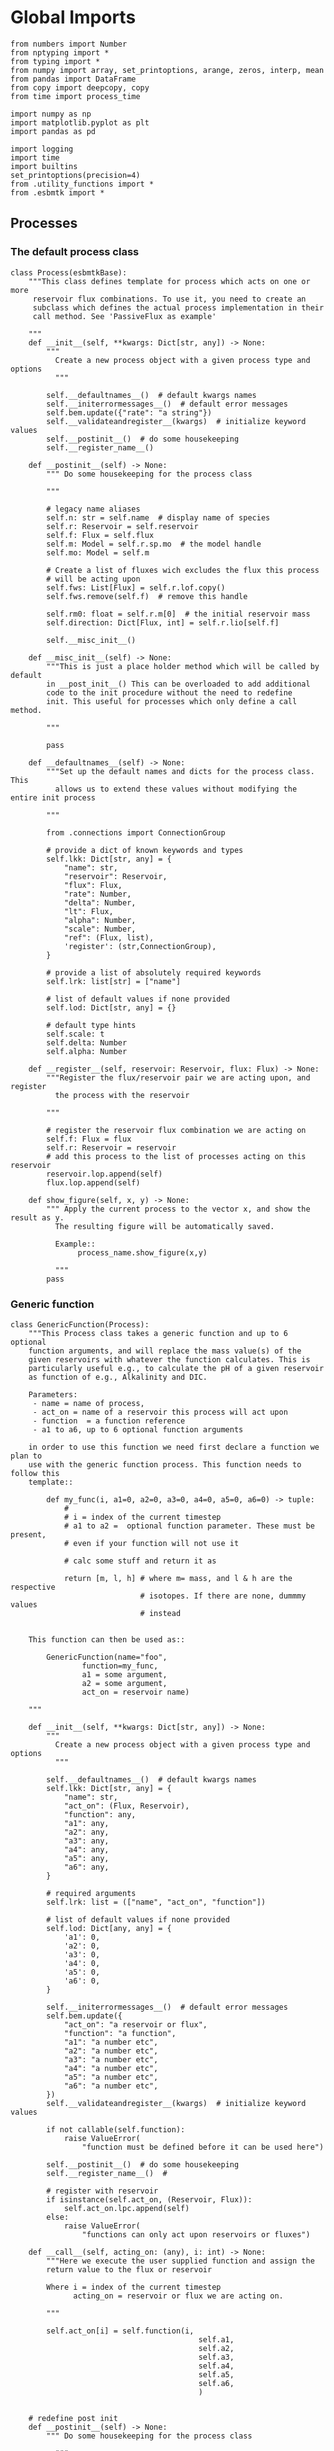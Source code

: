 

* Global Imports
#+BEGIN_SRC ipython :tangle processes.py
from numbers import Number
from nptyping import *
from typing import *
from numpy import array, set_printoptions, arange, zeros, interp, mean
from pandas import DataFrame
from copy import deepcopy, copy
from time import process_time

import numpy as np
import matplotlib.pyplot as plt
import pandas as pd

import logging
import time
import builtins
set_printoptions(precision=4)
from .utility_functions import *
from .esbmtk import *
#+END_SRC


** Processes


*** The default process class 
#+BEGIN_SRC ipython :tangle processes.py
class Process(esbmtkBase):
    """This class defines template for process which acts on one or more
     reservoir flux combinations. To use it, you need to create an
     subclass which defines the actual process implementation in their
     call method. See 'PassiveFlux as example'
    
    """
    def __init__(self, **kwargs: Dict[str, any]) -> None:
        """
          Create a new process object with a given process type and options
          """

        self.__defaultnames__()  # default kwargs names
        self.__initerrormessages__()  # default error messages
        self.bem.update({"rate": "a string"})
        self.__validateandregister__(kwargs)  # initialize keyword values
        self.__postinit__()  # do some housekeeping
        self.__register_name__()

    def __postinit__(self) -> None:
        """ Do some housekeeping for the process class
        
        """

        # legacy name aliases
        self.n: str = self.name  # display name of species
        self.r: Reservoir = self.reservoir
        self.f: Flux = self.flux
        self.m: Model = self.r.sp.mo  # the model handle
        self.mo: Model = self.m

        # Create a list of fluxes wich excludes the flux this process
        # will be acting upon
        self.fws: List[Flux] = self.r.lof.copy()
        self.fws.remove(self.f)  # remove this handle

        self.rm0: float = self.r.m[0]  # the initial reservoir mass
        self.direction: Dict[Flux, int] = self.r.lio[self.f]

        self.__misc_init__()

    def __misc_init__(self) -> None:
        """This is just a place holder method which will be called by default
        in __post_init__() This can be overloaded to add additional
        code to the init procedure without the need to redefine
        init. This useful for processes which only define a call method.

        """
        
        pass

    def __defaultnames__(self) -> None:
        """Set up the default names and dicts for the process class. This
          allows us to extend these values without modifying the entire init process

        """

        from .connections import ConnectionGroup
        
        # provide a dict of known keywords and types
        self.lkk: Dict[str, any] = {
            "name": str,
            "reservoir": Reservoir,
            "flux": Flux,
            "rate": Number,
            "delta": Number,
            "lt": Flux,
            "alpha": Number,
            "scale": Number,
            "ref": (Flux, list),
            'register': (str,ConnectionGroup),
        }

        # provide a list of absolutely required keywords
        self.lrk: list[str] = ["name"]

        # list of default values if none provided
        self.lod: Dict[str, any] = {}

        # default type hints
        self.scale: t
        self.delta: Number
        self.alpha: Number

    def __register__(self, reservoir: Reservoir, flux: Flux) -> None:
        """Register the flux/reservoir pair we are acting upon, and register
          the process with the reservoir
        
        """

        # register the reservoir flux combination we are acting on
        self.f: Flux = flux
        self.r: Reservoir = reservoir
        # add this process to the list of processes acting on this reservoir
        reservoir.lop.append(self)
        flux.lop.append(self)

    def show_figure(self, x, y) -> None:
        """ Apply the current process to the vector x, and show the result as y.
          The resulting figure will be automatically saved.

          Example::
               process_name.show_figure(x,y)
        
          """
        pass
#+END_SRC

*** Generic function

#+BEGIN_SRC ipython  :tangle processes.py
class GenericFunction(Process):
    """This Process class takes a generic function and up to 6 optional
    function arguments, and will replace the mass value(s) of the
    given reservoirs with whatever the function calculates. This is
    particularly useful e.g., to calculate the pH of a given reservoir
    as function of e.g., Alkalinity and DIC.

    Parameters:
     - name = name of process,
     - act_on = name of a reservoir this process will act upon
     - function  = a function reference
     - a1 to a6, up to 6 optional function arguments
    
    in order to use this function we need first declare a function we plan to
    use with the generic function process. This function needs to follow this
    template::

        def my_func(i, a1=0, a2=0, a3=0, a4=0, a5=0, a6=0) -> tuple:
            # 
            # i = index of the current timestep
            # a1 to a2 =  optional function parameter. These must be present, 
            # even if your function will not use it
            
            # calc some stuff and return it as

            return [m, l, h] # where m= mass, and l & h are the respective 
                             # isotopes. If there are none, dummmy values
                             # instead

    
    This function can then be used as::
    
        GenericFunction(name="foo",
                function=my_func,
                a1 = some argument,
                a2 = some argument,
                act_on = reservoir name)
    
    """
    
    def __init__(self, **kwargs: Dict[str, any]) -> None:
        """
          Create a new process object with a given process type and options
          """

        self.__defaultnames__()  # default kwargs names
        self.lkk: Dict[str, any] = {
            "name": str,
            "act_on": (Flux, Reservoir),
            "function": any,
            "a1": any,
            "a2": any,
            "a3": any,
            "a4": any,
            "a5": any,
            "a6": any,
        }

        # required arguments
        self.lrk: list = (["name", "act_on", "function"])

        # list of default values if none provided
        self.lod: Dict[any, any] = {
            'a1': 0,
            'a2': 0,
            'a3': 0,
            'a4': 0,
            'a5': 0,
            'a6': 0,
        }

        self.__initerrormessages__()  # default error messages
        self.bem.update({
            "act_on": "a reservoir or flux",
            "function": "a function",
            "a1": "a number etc",
            "a2": "a number etc",
            "a3": "a number etc",
            "a4": "a number etc",
            "a5": "a number etc",
            "a6": "a number etc",
        })
        self.__validateandregister__(kwargs)  # initialize keyword values

        if not callable(self.function):
            raise ValueError(
                "function must be defined before it can be used here")

        self.__postinit__()  # do some housekeeping
        self.__register_name__()  #

        # register with reservoir
        if isinstance(self.act_on, (Reservoir, Flux)):
            self.act_on.lpc.append(self)
        else:
            raise ValueError(
                "functions can only act upon reservoirs or fluxes")

    def __call__(self, acting_on: (any), i: int) -> None:
        """Here we execute the user supplied function and assign the 
        return value to the flux or reservoir

        Where i = index of the current timestep
              acting_on = reservoir or flux we are acting on.

        """

        self.act_on[i] = self.function(i,
                                          self.a1,
                                          self.a2,
                                          self.a3,
                                          self.a4,
                                          self.a5,
                                          self.a6,
                                          )
        

    # redefine post init
    def __postinit__(self) -> None:
        """ Do some housekeeping for the process class

          """

        # legacy name aliases
        self.n: str = self.name  # display name of species
        self.m: Model = self.act_on.sp.mo  # the model handle
        self.mo: Model = self.m

        self.__misc_init__()
#+END_SRC


*** Replace data with data from a lookup table
#+BEGIN_SRC ipython :tangle processes.py
class LookupTable(Process):
     """This process replaces the flux-values with values from a static
lookup table

     Example::

     LookupTable("name", upstream_reservoir_handle, lt=flux-object)

     where the flux-object contains the mass, li, hi, and delta values
     which will replace the current flux values.

     """
     
     def __call__(self, r: Reservoir, i: int) -> None:
          """Here we replace the flux value with the value from the flux object 
          which we use as a lookup-table

          """
          self.m[i] :float  = self.lt.m[i]
          self.d[i] :float  = self.lt.d[i]
          self.l[i] :float = self.lt.l[i]
          self.h[i] :float = self.lt.h[i]
#+END_SRC

*** Add data from a signal
#+BEGIN_SRC ipython :tangle processes.py
class AddSignal(Process):
    """This process adds values to the current flux based on the values provided by the sifnal object.
    This class is typically invoked through the connector object

     Example::

     AddSignal(name = "name",
               reservoir = upstream_reservoir_handle,
               flux = flux_to_act_upon,
               lt = flux with lookup values)

     where - the upstream reservoir is the reservoir the process belongs too
             the flux is the flux to act upon
             lt= contains the flux object we lookup from

    """
    def __init__(self, **kwargs: Dict[str, any]) -> None:
        """
        Create a new process object with a given process type and options
        """

        # get default names and update list for this Process
        self.__defaultnames__()  # default kwargs names
        self.lrk.extend(["lt", "flux", "reservoir"])  # new required keywords

        self.__initerrormessages__()
        #self.bem.update({"rate": "a string"})
        self.__validateandregister__(kwargs)  # initialize keyword values

        #legacy variables
        self.mo = self.reservoir.mo
        self.__postinit__()  # do some housekeeping
        self.__register_name__()

        # decide whichh call function to use
        if self.mo.m_type == "both":
            self.__execute__ = self.__with_isotopes__
        else:
            self.__execute__ = self.__without_isotopes__

    # setup a placeholder call function
    def __call__(self, r: Reservoir, i: int):
        return self.__execute__(r, i)

    # use this when we do isotopes
    def __with_isotopes__(self, r, i) -> None:
        """Each process is associated with a flux (self.f). Here we replace
          the flux value with the value from the signal object which
          we use as a lookup-table (self.lt)

        """
        # add signal mass to flux mass
        self.f.m[i] = self.f.m[i] + self.lt.m[i]
        # add signal delta to flux delta
        self.f.d[i] = self.f.d[i] + self.lt.d[i]

        self.f.l[i], self.f.h[i] = get_imass(self.f.m[i], self.f.d[i], r.rvalue)
        # signals may have zero mass, but may have a delta offset. Thus, we do not know
        # the masses for the light and heavy isotope. As such we have to calculate the masses
        # after we add the signal to a flux

    # use this when we do isotopes
    def __without_isotopes__(self, r, i) -> None:
        """Each process is associated with a flux (self.f). Here we replace
          the flux value with the value from the signal object which
          we use as a lookup-table (self.lt)

        """
        # add signal mass to flux mass
        self.f.m[i] = self.f.m[i] + self.lt.m[i]
#+END_SRC


*** Passive Flux with variable delta
#+BEGIN_SRC ipython :tangle processes.py
class PassiveFlux(Process):
    """This process sets the output flux from a reservoir to be equal to
     the sum of input fluxes, so that the reservoir concentration does
     not change. Furthermore, the isotopic ratio of the output flux
     will be set equal to the isotopic ratio of the reservoir The init
     and register methods are inherited from the process class. The
     overall result can be scaled, i.e., in order to create a split flow etc.
     Example::

     PassiveFlux(name = "name",
                 reservoir = upstream_reservoir_handle
                 flux = flux handle)

     """
    def __init__(self, **kwargs: Dict[str, any]) -> None:
        """ Initialize this Process """

        # get default names and update list for this Process
        self.__defaultnames__()  # default kwargs names
        self.lrk.extend(["reservoir", "flux"])  # new required keywords
        self.__initerrormessages__()
        #self.bem.update({"rate": "a string"})
        self.__validateandregister__(kwargs)  # initialize keyword values
        #legacy variables
        self.mo = self.reservoir.mo
        self.__postinit__()  # do some housekeeping
        self.__register_name__()

    def __call__(self, reservoir: Reservoir, i: int) -> None:
        """Here we re-balance the flux. That is, we calculate the sum of all fluxes
          excluding this flux. This sum will be equl to this flux. This will likely only
          work for outfluxes though.

        Should this be done for output fluxes as well?
          
          """

        new: float = 0
        for j, f in enumerate(self.fws):
            new += f.m[i] * reservoir.lio[f]

        # self.f[i] = get_flux_data(new,reservoir.d[i-1],reservoir.rvalue)

        m = new
        r = reservoir.l[i - 1] / reservoir.m[i - 1]
        l = m * r
        h = m - l
        self.f.m[i] = m
        self.f.l[i] = l
        self.f.h[i] = h
        self.f.d[i] = reservoir.d[i - 1]
#+END_SRC

#+RESULTS:

*** Passive Flux with fixed delta
#+BEGIN_SRC ipython :tangle processes.py
class PassiveFlux_fixed_delta(Process):
     """This process sets the output flux from a reservoir to be equal to
     the sum of input fluxes, so that the reservoir concentration does
     not change. However, the isotopic ratio of the output flux is set
     at a fixed value. The init and register methods are inherited
     from the process class. The overall result can be scaled, i.e.,
     in order to create a split flow etc.  Example::

     PassiveFlux_fixed_delta(name = "name",
                             reservoir = upstream_reservoir_handle,
                             flux handle,
                             delta = delta offset)

     """

     def __init__(self, **kwargs :Dict[str, any]) -> None:
          """ Initialize this Process """


          self.__defaultnames__()  # default kwargs names
          self.lrk.extend(["reservoir","delta", "flux"]) # new required keywords

          self.__initerrormessages__()
          #self.bem.update({"rate": "a string"})
          self.__validateandregister__(kwargs)  # initialize keyword values
          self.__postinit__()  # do some housekeeping

          # legacy names
          self.f :Flux = self.flux
          #legacy variables
          self.mo = self.reservoir.mo

          print("\nn *** Warning, you selected the PassiveFlux_fixed_delta method ***\n ")
          print(" This is not a particularly phyiscal process is this really what you want?\n")
          print(self.__doc__)
          self.__register_name__()
     
     def __call__(self, reservoir :Reservoir, i :int) -> None:
          """Here we re-balance the flux. This code will be called by the
          apply_flux_modifier method of a reservoir which itself is
          called by the model execute method

          """

          r :float = reservoir.rvalue # the isotope reference value

          varflux :Flux = self.f 
          flux_list :List[Flux] = reservoir.lof.copy()
          flux_list.remove(varflux)  # remove this handle

          # sum up the remaining fluxes
          newflux :float = 0
          for f in flux_list:
               newflux = newflux + f.m[i-1] * reservoir.lio[f]

          # set isotope mass according to keyword value
          self.f[i] = array(get_flux_data(newflux, self.delta, r))
#+END_SRC

*** Fixed flux with variable delta
#+BEGIN_SRC ipython  :tangle processes.py
class VarDeltaOut(Process):
    """Unlike a passive flux, this process sets the output flux from a
     reservoir to a fixed value, but the isotopic ratio of the output
     flux will be set equal to the isotopic ratio of the reservoir The
     init and register methods are inherited from the process
     class. The overall result can be scaled, i.e., in order to create
     a split flow etc.  Example::

     VarDeltaOut(name = "name",
                 reservoir = upstream_reservoir_handle,
                 flux = flux handle,
                 rate = rate,)

     """

    __slots__ = ('rate')

    def __init__(self, **kwargs: Dict[str, any]) -> None:
        """ Initialize this Process
          
          """

        from . import ureg, Q_
        from .connections import ConnectionGroup

        # get default names and update list for this Process
        self.__defaultnames__()
        self.lkk: Dict[str, any] = {
            "name": str,
            "reservoir": Reservoir,
            "flux": Flux,
            "rate": (str, Q_),
            "register": (ConnectionGroup, str),
        }
        self.lrk.extend(["reservoir", "rate"])  # new required keywords
        self.__initerrormessages__()
        self.bem.update({"rate": "a string"})
        self.__validateandregister__(kwargs)  # initialize keyword values

        # parse rate term, and map to legacy name
        self.rateq = Q_(self.rate)
        self.rate = Q_(self.rate).to(self.reservoir.mo.f_unit).magnitude
        #legacy variables
        self.mo = self.reservoir.mo
        self.__postinit__()  # do some housekeeping
        self.__register_name__()

    def __call__(self, reservoir: Reservoir, i: int) -> None:
        """Here we re-balance the flux. This code will be called by the
          apply_flux_modifier method of a reservoir which itself is
          called by the model execute method

        """

        # set flux according to keyword value

        # this explicit expression is siginificantly faster than the below
        # function call
        m = self.rate
        r = reservoir.l[i - 1] / reservoir.m[i - 1]
        l = m * r
        h = m - l
        self.f.m[i] = m
        self.f.l[i] = l
        self.f.h[i] = h
        self.f.d[i] = reservoir.d[i-1]
       
        # self.f[i] = get_flux_data(self.rate,reservoir.d[i-1], reservoir.rvalue)
#+END_SRC

*** Scale a flux and flux splitting
#+BEGIN_SRC ipython  :tangle processes.py
class ScaleFlux(Process):
    """This process scales the mass of a flux (m,l,h) relative to another
     flux but does not affect delta. The scale factor "scale" and flux
     reference must be present when the object is being initalized

     Example::
          ScaleFlux(name = "Name",
                    reservoir = upstream_reservoir_handle,
                    scale = 1
                    ref = flux we use for scale)

    """

    __slots__ = ('rate', 'scale')
    def __init__(self, **kwargs: Dict[str, any]) -> None:
        """ Initialize this Process 

        """
        # get default names and update list for this Process
        self.__defaultnames__()  # default kwargs names
        self.lrk.extend(["reservoir", "flux", "scale",
                         "ref"])  # new required keywords

        self.__validateandregister__(kwargs)  # initialize keyword values

        #legacy variables
        self.mo = self.reservoir.mo
        self.__postinit__()  # do some housekeeping
        self.__register_name__()

        

    def __call__(self, reservoir: Reservoir, i: int) -> None:
        """Apply the scale factor. This is typically done through the the
          model execute method.
          Note that this will use the mass of the reference object, but that we will set the 
          delta according to the reservoir (or the flux?)

          """
        self.f[i] = self.ref[i] * self.scale
        self.f[i] = get_flux_data(self.f.m[i], reservoir.d[i - 1],
                                  reservoir.rvalue)


class FluxDiff(Process):
    """ The new flux will be the difference of two fluxes

    """
    """This process scales the mass of a flux (m,l,h) relative to another
     flux but does not affect delta. The scale factor "scale" and flux
     reference must be present when the object is being initalized

     Example::
          ScaleFlux(name = "Name",
                    reservoir = upstream_reservoir_handle,
                    scale = 1
                    ref = flux we use for scale)

     """
    def __init__(self, **kwargs: Dict[str, any]) -> None:
        """ Initialize this Process 

        """
        # get default names and update list for this Process
        self.__defaultnames__()  # default kwargs names
        self.lrk.extend(["reservoir", "flux", "scale",
                         "ref"])  # new required keywords

        self.__validateandregister__(kwargs)  # initialize keyword values
        self.__postinit__()  # do some housekeeping

        #legacy variables
        self.mo = self.reservoir.mo
        self.__register_name__()


    
    def __call__(self, reservoir :Reservoir, i: int) -> None:
        """Apply the scale factor. This is typically done through the the
        model execute method.
        Note that this will use the mass of the reference object, but that we will set the 
        delta according to the reservoir (or the flux?)

        """

        self.f[i] = (self.ref[0][i] - self.ref[1][i]) * self.scale
        
#+END_SRC



*** Flux with Isotope Fractionation/Offset
#+BEGIN_SRC ipython  :tangle processes.py
class Fractionation(Process):
    """This process offsets the isotopic ratio of the flux by a given
        delta value. In other words, we add a fractionation factor

     Example::
          Fractionation(name = "Name",
                        reservoir = upstream_reservoir_handle,
                        flux = flux handle
                        alpha = 12 in permil (e.f)

     """
    def __init__(self, **kwargs: Dict[str, any]) -> None:
        """ Initialize this Process """
        # get default names and update list for this Process
        self.__defaultnames__()  # default kwargs names
        self.lrk.extend(["reservoir", "flux",
                         "alpha"])  # new required keywords

        self.__validateandregister__(kwargs)  # initialize keyword values
        self.__postinit__()  # do some housekeeping

        # alpha is given in permil, but the fractionation routine expects
        # it as 1 + permil, i.e., 70 permil would 1.007
        #legacy variables
        self.alpha = 1 + self.alpha / 1000
        self.mo = self.reservoir.mo
        self.__register_name__()

        # decide which call function to use
        if self.mo.m_type == "both":
            self.__execute__ = self.__with_isotopes__
        else:
            self.__execute__ = self.__without_isotopes__

    # setup a placeholder call function        
    def __call__(self, reservoir: Reservoir, i: int):
        return self.__execute__(reservoir, i)

    # use this when we do isotopes
    def __with_isotopes__(self, reservoir: Reservoir, i: int) -> None:
        """
        Set flux isotope masses based on fractionation factor

        """

        self.f.l[i], self.f.h[i] = get_frac(self.f.m[i], self.f.l[i],
                                            self.alpha)

        #update delta
        self.f.d[i] = get_delta(self.f.l[i], self.f.h[i], self.f.rvalue)
        return

    # use this when we don't do isotopes
    def __without_isotopes__(self, reservoir: Reservoir, i: int) -> None:
        """
        Set flux isotope masses based on fractionation factor

        """

        return
#+END_SRC

*** Flux as a function of concentration and rate constant
#+BEGIN_SRC ipython  :tangle processes.py
class RateConstant(Process):
    """This is a wrapper for a variety of processes which depend on rate constants
    Please see the below class definitions for details on how to call them
    At present, the following processes are defined

    ScaleRelativeToNormalizedConcentration
    ScaleRelativeToConcentration

    """
    __slots__ = ('k_value', 'ref_value')
    def __init__(self, **kwargs: Dict[str, any]) -> None:
        """ Initialize this Process

        """

        from . import ureg, Q_

        # Note that self.lkk values also need to be added to the lkk
        # list of the connector object.

        # get default names and update list for this Process
        self.__defaultnames__()  # default kwargs names

        # update the allowed keywords
        self.lkk :dict = {
            "k_value": Number,
            "ref_value": Number,
            "name": str,
            "reservoir": Reservoir,
            "flux": Flux,
            "ref_reservoir": list,
            "left": (list, Reservoir, Number),
            "right": (list, Reservoir, Number),
            "register":
            (SourceGroup, SinkGroup, ReservoirGroup, ConnectionGroup, str),
        }

        # new required keywords
        self.lrk.extend(["reservoir", "k_value"])

        # dict with default values if none provided
        # self.lod = {r

        self.__initerrormessages__()

        # add these terms to the known error messages
        self.bem.update({
            "k_value": "a number",
            "reservoir": "Reservoir handle",
            "ref_reservoirs": "List of Reservoir handle(s)",
            "ref_value": "a number or flux quantity",
            "name": "a string value",
            "flux": "a flux handle",
            "left": "list, reservoir or number",
            "right": "list, reservoir or number",
        })

        # initialize keyword values
        self.__validateandregister__(kwargs)
        self.__postinit__()  # do some housekeeping
        # legacy variables
        self.mo = self.reservoir.mo
        self.__register_name__()


class ScaleRelativeToNormalizedConcentration(RateConstant):
    """This process scales the flux as a function of the upstream
     reservoir concentration C and a constant which describes the
     strength of relation between the reservoir concentration and
     the flux scaling

     F = (C/C0 -1) * k

     where C denotes the concentration in the ustream reservoir, C0
     denotes the baseline concentration and k is a constant
     This process is typically called by the connector
     instance. However you can instantiate it manually as


     ScaleRelativeToNormalizedConcentration(
                       name = "Name",
                       reservoir= upstream_reservoir_handle,
                       flux = flux handle,
                       K_value =  1000,
                       ref_value = 2 # reference_concentration
    )

    """

    def __call__(self, reservoir: Reservoir, i: int) -> None:
        """
          this will be called by the Model.run() method
          """

        scale: float = (reservoir.c[i - 1] / self.ref_value - 1) * self.k_value
        # scale = scale * (scale >= 0)  # prevent negative fluxes.
        self.f[i] = self.f[i] + self.f[i] * array([scale, scale, scale, 1])


class ScaleRelativeToConcentration(RateConstant):
    """This process scales the flux as a function of the upstream
     reservoir concentration C and a constant which describes the
     strength of relation between the reservoir concentration and
     the flux scaling

     F = C * k

     where C denotes the concentration in the ustream reservoir, k is a
     constant. This process is typically called by the connector
     instance. However you can instantiate it manually as


     ScaleRelativeToConcentration(
                       name = "Name",
                       reservoir= upstream_reservoir_handle,
                       flux = flux handle,
                       K_value =  1000,
    )

    """

    def __call__(self, reservoir: Reservoir, i: int) -> None:
        """
          this will be called by the Model.run() method
          """
        #print(f"k= {self.k_value}")
        scale: float = reservoir.c[i - 1] * self.k_value
        # scale = scale * (scale >= 0)  # prevent negative fluxes.
        self.f[i] = self.f[i] * array([scale, scale, scale, 1])


class ScaleRelativeToMass(RateConstant):
    """This process scales the flux as a function of the upstream
     reservoir Mass M and a constant which describes the
     strength of relation between the reservoir mass and
     the flux scaling

     F = F0 *  M * k

     where M denotes the mass in the ustream reservoir, k is a
     constant and F0 is the initial unscaled flux. This process is
     typically called by the connector instance. However you can
     instantiate it manually as

     Note that we scale the flux, rather than compute the flux!

     This is faster than setting a new flux, computing the isotope
     ratio and setting delta. So you either have to set the initial
     flux F0 to 1, or calculate the k_value accordingly

     ScaleRelativeToMass(
                       name = "Name",
                       reservoir= upstream_reservoir_handle,
                       flux = flux handle,
                       K_value =  1000,
    )

    """

    def __call__(self, reservoir: Reservoir, i: int) -> None:
        """
          this will be called by the Model.run() method
          """
        scale: float = reservoir.m[i - 1] * self.k_value
        self.f[i] = self.f[i] * array([scale, scale, scale, 1])


class ScaleRelativeToNormalizedMass(RateConstant):
    """This process scales the flux as a function of the upstream
     reservoir mass M and a constant which describes the
     strength of relation between the reservoir concentration and
     the flux scaling

     F = (M/M0 -1) * k

     where M denotes the mass in the ustream reservoir, M0
     denotes the reference mass, and k is a constant
     This process is typically called by the connector
     instance. However you can instantiate it manually as


     ScaleRelativeToNormalizedConcentration(
                       name = "Name",
                       reservoir= upstream_reservoir_handle,
                       flux = flux handle,
                       K_value =  1,
                       ref_value = 1e5 # reference_mass
    )

    """

    def __call__(self, reservoir: Reservoir, i: int) -> None:
        """
          this will be called by the Model.run() method
          """
        scale: float = (reservoir.m[i - 1] / self.ref_value - 1) * self.k_value
        # scale = scale * (scale >= 0)  # prevent negative fluxes.
        self.f[i] = self.f[i] + self.f[i] * array([scale, scale, scale, 1])


class ScaleRelative2otherReservoir(RateConstant):
    """This process scales the flux as a function one or more reservoirs
     constant which describes the
     strength of relation between the reservoir mass(ese) and
     the flux scaling

     F = M1 * M2 * k

     where Mi denotes the mass in one  or more reservoirs, k is a
     constant. This process is typically called by the connector
     instance. However you can instantiate it manually as

     ScaleRelativeToMass(
                       name = "Name",
                       reservoir = upstream_reservoir_handle,
                       ref_reservoirs = [r1, r2]
                       flux = flux handle,
                       k_value =  1000,
    )

    """

    def __call__(self, reservoir: Reservoir, i: int) -> None:
        """
        this will be called by the Model.run() method

        """

        c: float = 1
        for r in self.ref_reservoir:
            c = c * r.c[i - 1]

        scale: float = c * self.k_value
        # scale = scale * (scale >= 0)  # prevent negative fluxes.
        self.f[i] = self.f[i] * array([scale, scale, scale, 1])
#+END_SRC


*** Equilibrium reaction
basic idea have two new arguments:

left = [r1, r2, number] and ditto for the right. Use the
=__misc_init__()= method to analyze both arguments and prep the
variables for the call method


#+BEGIN_SRC ipython :tangle processes.py
class Flux_Balance(RateConstant):
    """This process calculates a flux between two reservoirs as a function
    of multiple reservoir concentrations and constants.

    Note that could result in negative fluxes. which might cause
    issues with isotope ratios (untested)

    This will work with equilibrium reactions between two reservoirs where the
    reaction can be described as

    K * [R1] = R[2] * [R3]

    you can have more than two terms on each side as long as they are
    constants or reservoirs

    Equilibrium(
                name = "Name",
                reservoir = reservoir handle,
                left = [] # list with reservoir names or constants
                right = [] # list with reservoir names or constants
                flux = flux handle,
                k_value = a constant, defaults to 1
    )

    """

    # redefine misc_init which is being called by post-init
    def __misc_init__(self):
        """ Sort out input variables

        """

        Rl: List[Reservoir] = []
        Rr: List[Reservoir] = []
        Cl: List[float] = []
        Cr: List[float] = []
        # parse the left hand side

        em = "left/right values must be constants or reservoirs"
        [self.Rl, self.Cl] = sort_by_type(self.left, [Reservoir, Number], em)
        [self.Rr, self.Cr] = sort_by_type(self.right, [Reservoir, Number], em)

    def __call__(self, reservoir: Reservoir, i: int) -> None:
        """
        this will be called by the Model.run() method

        """

        kl: NDArray    = np.array([1.0, 1.0, 1.0, 1.0])
        kr: NDArray    = np.array([1.0, 1.0, 1.0, 1.0])
        scale: NDArray = np.array([1.0, 1.0, 1.0, 1.0])

        # calculate the product of reservoir concentrations for left side
        for r in self.Rl:
            kl *= r[i - 1]
        # multiply with any any constants on the right
        for c in self.Cl:
            kl *= c

        # calculate the product of reservoir concentrations for right side
        for r in self.Rr:
            kr *= r[i - 1]
        # multiply with any any constants on the right
        for c in self.Cr:
            kr *= c

        # set flux
        self.f[i] = (kl - kr) *  self.k_value
#+END_SRC


*** Monod type limiters
#+BEGIN_SRC ipython  :tangle processes.py
class Monod(Process):
    """This process scales the flux as a function of the upstream
     reservoir concentration using a Michaelis Menten type
     relationship

     F = F * a * F0 x C/(b+C)

     where F0 denotes the unscaled flux (i.e., at t=0), C denotes
     the concentration in the ustream reservoir, and a and b are
     constants.

     Example::
          Monod(name = "Name",
                reservoir =  upstream_reservoir_handle,
                flux = flux handle ,
                ref_value = reference concentration
                a_value = constant,
                b_value = constant )

     """

    def __init__(self, **kwargs: Dict[str, any]) -> None:
        """

        """

        from . import ureg, Q_

        """ Initialize this Process """
        # get default names and update list for this Process
        self.__defaultnames__()  # default kwargs names
        
        # update the allowed keywords
        self.lkk :dict = {
            "a_value": Number,
            "b_value": Number,
            "ref_value": (Number,str, Q_),
            "name": str,
            "reservoir": Reservoir,
            "flux": Flux,
            "register":
            (SourceGroup, SinkGroup, ReservoirGroup, ConnectionGroup, str),
        }

        self.lrk.extend(["reservoir", "a_value", "b_value",
                         "ref_value"])  # new required keywords

        self.__initerrormessages__()
        self.bem.update({
            "a_value": "a number",
            "b_value": "a number",
            "reservoir": "Reservoir handle",
            "ref_value": "a number",
            "name": "a string value",
            "flux": "a flux handle",
        })

        self.__validateandregister__(kwargs)  # initialize keyword values
        self.__postinit__()  # do some housekeeping
        #legacy variables
        self.mo = self.reservoir.mo
        self.__register_name__()

    def __call__(self, reservoir: Reservoir, i: int) -> None:
        """
          this willbe called by Model.execute apply_processes
          """

        scale: float = self.a_value * (self.ref_value * reservoir.c[i - 1]) / (
            self.b_value + reservoir.c[i - 1])

        scale = scale * (scale >= 0)  # prevent negative fluxes.
        self.f[i] + self.f[i] * scale

    def __plot__(self, start: int, stop: int, ref: float, a: float,
                 b: float) -> None:
        """ Test the implementation

          """

        y = []
        x = range(start, stop)

        for e in x:
            y.append(a * ref * e / (b + e))

        fig, ax = plt.subplots()  #
        ax.plot(x, y)
        # Create a scatter plot for ax
        plt.show()
#+END_SRC

